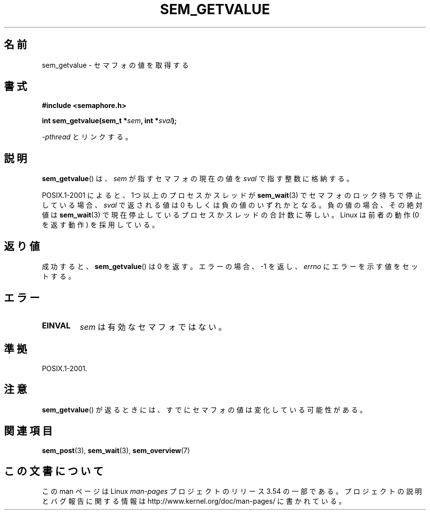 .\" t
.\" Copyright (C) 2006 Michael Kerrisk <mtk.manpages@gmail.com>
.\"
.\" %%%LICENSE_START(VERBATIM)
.\" Permission is granted to make and distribute verbatim copies of this
.\" manual provided the copyright notice and this permission notice are
.\" preserved on all copies.
.\"
.\" Permission is granted to copy and distribute modified versions of this
.\" manual under the conditions for verbatim copying, provided that the
.\" entire resulting derived work is distributed under the terms of a
.\" permission notice identical to this one.
.\"
.\" Since the Linux kernel and libraries are constantly changing, this
.\" manual page may be incorrect or out-of-date.  The author(s) assume no
.\" responsibility for errors or omissions, or for damages resulting from
.\" the use of the information contained herein.  The author(s) may not
.\" have taken the same level of care in the production of this manual,
.\" which is licensed free of charge, as they might when working
.\" professionally.
.\"
.\" Formatted or processed versions of this manual, if unaccompanied by
.\" the source, must acknowledge the copyright and authors of this work.
.\" %%%LICENSE_END
.\"
.\"*******************************************************************
.\"
.\" This file was generated with po4a. Translate the source file.
.\"
.\"*******************************************************************
.\"
.\" Japanese Version Copyright (c) 2006 Akihiro MOTOKI all rights reserved.
.\" Translated 2006-04-18, Akihiro MOTOKI <amotoki@dd.iij4u.or.jp>
.\"
.TH SEM_GETVALUE 3 2012\-05\-13 Linux "Linux Programmer's Manual"
.SH 名前
sem_getvalue \- セマフォの値を取得する
.SH 書式
.nf
\fB#include <semaphore.h>\fP
.sp
\fBint sem_getvalue(sem_t *\fP\fIsem\fP\fB, int *\fP\fIsval\fP\fB);\fP
.fi
.sp
\fI\-pthread\fP とリンクする。
.SH 説明
\fBsem_getvalue\fP()  は、 \fIsem\fP が指すセマフォの現在の値を \fIsval\fP で指す整数に格納する。

POSIX.1\-2001 によると、 1つ以上のプロセスかスレッドが \fBsem_wait\fP(3)  でセマフォのロック待ちで停止している場合、
\fIsval\fP で返される値は 0 もしくは負の値のいずれかとなる。 負の値の場合、その絶対値は \fBsem_wait\fP(3)
で現在停止しているプロセスかスレッドの合計数に等しい。 Linux は前者の動作 (0 を返す動作) を採用している。
.SH 返り値
成功すると、 \fBsem_getvalue\fP()  は 0 を返す。エラーの場合、\-1 を返し、 \fIerrno\fP にエラーを示す値をセットする。
.SH エラー
.TP 
\fBEINVAL\fP
\fIsem\fP は有効なセマフォではない。
.SH 準拠
POSIX.1\-2001.
.SH 注意
\fBsem_getvalue\fP()  が返るときには、すでにセマフォの値は変化している可能性がある。
.SH 関連項目
\fBsem_post\fP(3), \fBsem_wait\fP(3), \fBsem_overview\fP(7)
.SH この文書について
この man ページは Linux \fIman\-pages\fP プロジェクトのリリース 3.54 の一部
である。プロジェクトの説明とバグ報告に関する情報は
http://www.kernel.org/doc/man\-pages/ に書かれている。
